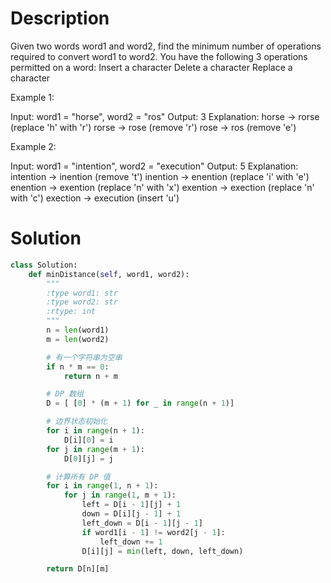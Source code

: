 * Description
Given two words word1 and word2, find the minimum number of operations required to convert word1 to word2.
You have the following 3 operations permitted on a word:
    Insert a character
    Delete a character
    Replace a character

Example 1:

Input: word1 = "horse", word2 = "ros"
Output: 3
Explanation:
horse -> rorse (replace 'h' with 'r')
rorse -> rose (remove 'r')
rose -> ros (remove 'e')

Example 2:

Input: word1 = "intention", word2 = "execution"
Output: 5
Explanation:
intention -> inention (remove 't')
inention -> enention (replace 'i' with 'e')
enention -> exention (replace 'n' with 'x')
exention -> exection (replace 'n' with 'c')
exection -> execution (insert 'u')
* Solution
#+begin_src python
class Solution:
    def minDistance(self, word1, word2):
        """
        :type word1: str
        :type word2: str
        :rtype: int
        """
        n = len(word1)
        m = len(word2)

        # 有一个字符串为空串
        if n * m == 0:
            return n + m

        # DP 数组
        D = [ [0] * (m + 1) for _ in range(n + 1)]

        # 边界状态初始化
        for i in range(n + 1):
            D[i][0] = i
        for j in range(m + 1):
            D[0][j] = j

        # 计算所有 DP 值
        for i in range(1, n + 1):
            for j in range(1, m + 1):
                left = D[i - 1][j] + 1
                down = D[i][j - 1] + 1
                left_down = D[i - 1][j - 1]
                if word1[i - 1] != word2[j - 1]:
                    left_down += 1
                D[i][j] = min(left, down, left_down)

        return D[n][m]
#+end_src

